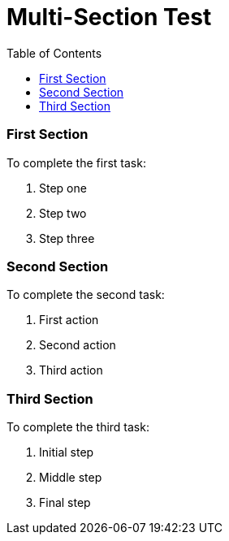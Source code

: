 = Multi-Section Test
:toc:
:icons: font
:experimental:
:source-highlighter: highlight.js

=== First Section

To complete the first task:

. Step one
. Step two
. Step three


=== Second Section

To complete the second task:

. First action
. Second action
. Third action


=== Third Section

To complete the third task:

. Initial step
. Middle step
. Final step
